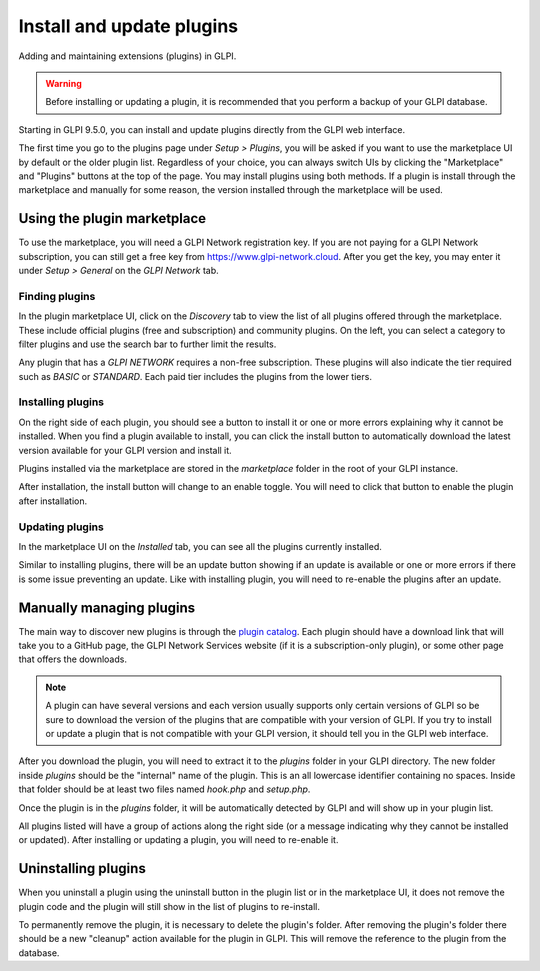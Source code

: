 Install and update plugins
==========================

Adding and maintaining extensions (plugins) in GLPI.

.. warning:: Before installing or updating a plugin, it is recommended that you perform a backup of your GLPI database.

Starting in GLPI 9.5.0, you can install and update plugins directly from the GLPI web interface.

The first time you go to the plugins page under `Setup > Plugins`, you will be asked if you want to use the marketplace UI by default or the older plugin list.
Regardless of your choice, you can always switch UIs by clicking the "Marketplace" and "Plugins" buttons at the top of the page.
You may install plugins using both methods. If a plugin is install through the marketplace and manually for some reason, the version installed through the marketplace will be used.

Using the plugin marketplace
----------------------------

To use the marketplace, you will need a GLPI Network registration key. If you are not paying for a GLPI Network subscription, you can still get a free key from `<https://www.glpi-network.cloud>`_.
After you get the key, you may enter it under `Setup > General` on the `GLPI Network` tab.

Finding plugins
^^^^^^^^^^^^^^^

In the plugin marketplace UI, click on the `Discovery` tab to view the list of all plugins offered through the marketplace.
These include official plugins (free and subscription) and community plugins.
On the left, you can select a category to filter plugins and use the search bar to further limit the results.

.. image:: images/marketplace_discover.png
   :alt: Discover tab in Marketplace
   :align: center

Any plugin that has a `GLPI NETWORK` requires a non-free subscription. These plugins will also indicate the tier required such as `BASIC` or `STANDARD`. Each paid tier includes the plugins from the lower tiers.

Installing plugins
^^^^^^^^^^^^^^^^^^

On the right side of each plugin, you should see a button to install it or one or more errors explaining why it cannot be installed.
When you find a plugin available to install, you can click the install button to automatically download the latest version available for your GLPI version and install it.

Plugins installed via the marketplace are stored in the `marketplace` folder in the root of your GLPI instance.

After installation, the install button will change to an enable toggle. You will need to click that button to enable the plugin after installation.

Updating plugins
^^^^^^^^^^^^^^^^

In the marketplace UI on the `Installed` tab, you can see all the plugins currently installed.

Similar to installing plugins, there will be an update button showing if an update is available or one or more errors if there is some issue preventing an update.
Like with installing plugin, you will need to re-enable the plugins after an update.

Manually managing plugins
--------------------------

The main way to discover new plugins is through the `plugin catalog <https://plugins.glpi-project.org>`_.
Each plugin should have a download link that will take you to a GitHub page, the GLPI Network Services website (if it is a subscription-only plugin), or some other page that offers the downloads.

.. note:: A plugin can have several versions and each version usually supports only certain versions of GLPI so be sure to download the version of the plugins that are compatible with your version of GLPI. If you try to install or update a plugin that is not compatible with your GLPI version, it should tell you in the GLPI web interface.

After you download the plugin, you will need to extract it to the `plugins` folder in your GLPI directory. The new folder inside `plugins` should be the "internal" name of the plugin. This is an all lowercase identifier containing no spaces. Inside that folder should be at least two files named `hook.php` and `setup.php`.

Once the plugin is in the `plugins` folder, it will be automatically detected by GLPI and will show up in your plugin list.

All plugins listed will have a group of actions along the right side (or a message indicating why they cannot be installed or updated).
After installing or updating a plugin, you will need to re-enable it.

Uninstalling plugins
--------------------

When you uninstall a plugin using the uninstall button in the plugin list or in the marketplace UI, it does not remove the plugin code and the plugin will still show in the list of plugins to re-install.

To permanently remove the plugin, it is necessary to delete the plugin's folder.
After removing the plugin's folder there should be a new "cleanup" action available for the plugin in GLPI. This will remove the reference to the plugin from the database.